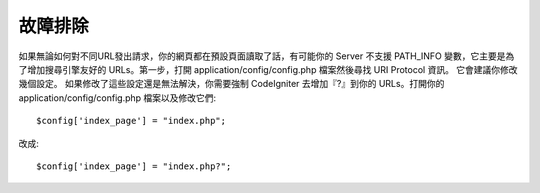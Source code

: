 ###############
故障排除
###############

如果無論如何對不同URL發出請求，你的網頁都在預設頁面讀取了話，有可能你的 Server 不支援 PATH_INFO 變數，它主要是為了增加搜尋引擎友好的 URLs。第一步，打開 application/config/config.php 檔案然後尋找 URI Protocol 資訊。 它會建議你修改幾個設定。 如果修改了這些設定還是無法解決，你需要強制 CodeIgniter 去增加『?』到你的 URLs。打開你的 application/config/config.php 檔案以及修改它們::

	$config['index_page'] = "index.php";

改成::

	$config['index_page'] = "index.php?";

